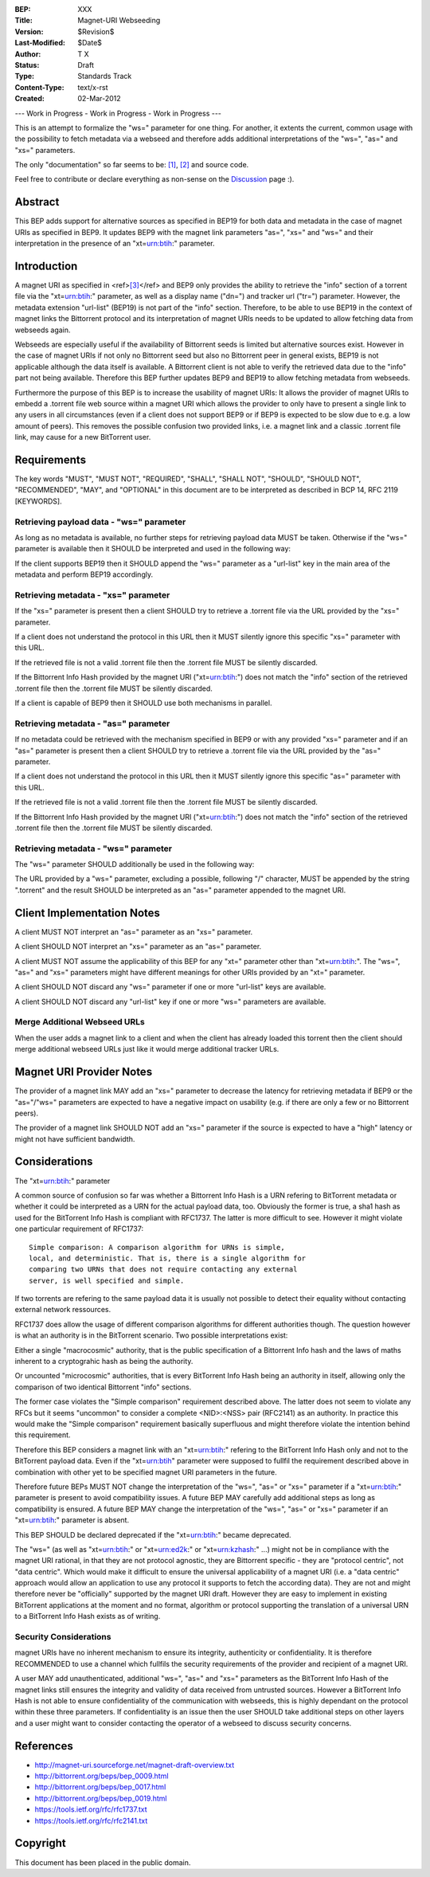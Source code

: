 :BEP: XXX
:Title: Magnet-URI Webseeding
:Version: $Revision$
:Last-Modified: $Date$
:Author:  T X
:Status:  Draft
:Type:    Standards Track
:Content-Type: text/x-rst
:Created: 02-Mar-2012

--- Work in Progress - Work in Progress - Work in Progress ---

This is an attempt to formalize the "ws=" parameter for one
thing. For another, it extents the current, common usage
with the possibility to fetch metadata via a webseed and
therefore adds additional interpretations of the "ws=",
"as=" and "xs=" parameters.

The only "documentation" so far seems to be:
`[1] <https://trac.transmissionbt.com/ticket/2631#comment:2>`__,
`[2] <http://forum.bittorrent.org/viewtopic.php?pid=641#p641>`__
and source code.

Feel free to contribute or declare everything as non-sense
on the
`Discussion <https://wiki.theory.org/Talk_BitTorrent_Magnet-URI_Webseeding>`__
page :).

Abstract
========

This BEP adds support for alternative sources as specified
in BEP19 for both data and metadata in the case of magnet
URIs as specified in BEP9. It updates BEP9 with the magnet
link parameters "as=", "xs=" and "ws=" and their
interpretation in the presence of an "xt=\ urn:btih:"
parameter.

Introduction
============

A magnet URI as specified in
<ref>\ `[3] <http://magnet-uri.sourceforge.net/magnet-draft-overview.txt>`__\ </ref>
and BEP9 only provides the ability to retrieve the "info"
section of a torrent file via the "xt=\ urn:btih:"
parameter, as well as a display name ("dn=") and tracker url
("tr=") parameter. However, the metadata extension
"url-list" (BEP19) is not part of the "info" section.
Therefore, to be able to use BEP19 in the context of magnet
links the Bittorrent protocol and its interpretation of
magnet URIs needs to be updated to allow fetching data from
webseeds again.

Webseeds are especially useful if the availability of
Bittorrent seeds is limited but alternative sources exist.
However in the case of magnet URIs if not only no Bittorrent
seed but also no Bittorrent peer in general exists, BEP19 is
not applicable although the data itself is available. A
Bittorrent client is not able to verify the retrieved data
due to the "info" part not being available. Therefore this
BEP further updates BEP9 and BEP19 to allow fetching
metadata from webseeds.

Furthermore the purpose of this BEP is to increase the
usability of magnet URIs: It allows the provider of magnet
URIs to embedd a .torrent file web source within a magnet
URI which allows the provider to only have to present a
single link to any users in all circumstances (even if a
client does not support BEP9 or if BEP9 is expected to be
slow due to e.g. a low amount of peers). This removes the
possible confusion two provided links, i.e. a magnet link
and a classic .torrent file link, may cause for a new
BitTorrent user.

Requirements
============

The key words "MUST", "MUST NOT", "REQUIRED", "SHALL",
"SHALL NOT", "SHOULD", "SHOULD NOT", "RECOMMENDED", "MAY",
and "OPTIONAL" in this document are to be interpreted as
described in BCP 14, RFC 2119 [KEYWORDS].

Retrieving payload data - "ws=" parameter
-----------------------------------------

As long as no metadata is available, no further steps for
retrieving payload data MUST be taken. Otherwise if the
"ws=" parameter is available then it SHOULD be interpreted
and used in the following way:

If the client supports BEP19 then it SHOULD append the "ws="
parameter as a "url-list" key in the main area of the
metadata and perform BEP19 accordingly.

Retrieving metadata - "xs=" parameter
-------------------------------------

If the "xs=" parameter is present then a client SHOULD try
to retrieve a .torrent file via the URL provided by the
"xs=" parameter.

If a client does not understand the protocol in this URL
then it MUST silently ignore this specific "xs=" parameter
with this URL.

If the retrieved file is not a valid .torrent file then the
.torrent file MUST be silently discarded.

If the Bittorrent Info Hash provided by the magnet URI
("xt=\ urn:btih:") does not match the "info" section of the
retrieved .torrent file then the .torrent file MUST be
silently discarded.

If a client is capable of BEP9 then it SHOULD use both
mechanisms in parallel.

Retrieving metadata - "as=" parameter
-------------------------------------

If no metadata could be retrieved with the mechanism
specified in BEP9 or with any provided "xs=" parameter and
if an "as=" parameter is present then a client SHOULD try to
retrieve a .torrent file via the URL provided by the "as="
parameter.

If a client does not understand the protocol in this URL
then it MUST silently ignore this specific "as=" parameter
with this URL.

If the retrieved file is not a valid .torrent file then the
.torrent file MUST be silently discarded.

If the Bittorrent Info Hash provided by the magnet URI
("xt=\ urn:btih:") does not match the "info" section of the
retrieved .torrent file then the .torrent file MUST be
silently discarded.

Retrieving metadata - "ws=" parameter
-------------------------------------

The "ws=" parameter SHOULD additionally be used in the
following way:

The URL provided by a "ws=" parameter, excluding a possible,
following "/" character, MUST be appended by the string
".torrent" and the result SHOULD be interpreted as an "as="
parameter appended to the magnet URI.

Client Implementation Notes
===========================

A client MUST NOT interpret an "as=" parameter as an "xs="
parameter.

A client SHOULD NOT interpret an "xs=" parameter as an "as="
parameter.

A client MUST NOT assume the applicability of this BEP for
any "xt=" parameter other than "xt=\ urn:btih:". The "ws=",
"as=" and "xs=" parameters might have different meanings for
other URIs provided by an "xt=" parameter.

A client SHOULD NOT discard any "ws=" parameter if one or
more "url-list" keys are available.

A client SHOULD NOT discard any "url-list" key if one or
more "ws=" parameters are available.

Merge Additional Webseed URLs
-----------------------------

When the user adds a magnet link to a client
and when the client has already loaded this torrent
then the client should merge additional webseed URLs
just like it would merge additional tracker URLs.

Magnet URI Provider Notes
=========================

The provider of a magnet link MAY add an "xs=" parameter to
decrease the latency for retrieving metadata if BEP9 or the
"as="/"ws=" parameters are expected to have a negative
impact on usability (e.g. if there are only a few or no
Bittorrent peers).

The provider of a magnet link SHOULD NOT add an "xs="
parameter if the source is expected to have a "high" latency
or might not have sufficient bandwidth.

Considerations
==============

The "xt=\ urn:btih:" parameter

A common source of confusion so far was whether a Bittorrent
Info Hash is a URN refering to BitTorrent metadata or
whether it could be interpreted as a URN for the actual
payload data, too. Obviously the former is true, a sha1 hash
as used for the BitTorrent Info Hash is compliant with
RFC1737. The latter is more difficult to see. However it
might violate one particular requirement of RFC1737:

::

         Simple comparison: A comparison algorithm for URNs is simple,
         local, and deterministic. That is, there is a single algorithm for
         comparing two URNs that does not require contacting any external
         server, is well specified and simple.

If two torrents are refering to the same payload data it is
usually not possible to detect their equality without
contacting external network ressources.

RFC1737 does allow the usage of different comparison
algorithms for different authorities though. The question
however is what an authority is in the BitTorrent scenario.
Two possible interpretations exist:

Either a single "macrocosmic" authority, that is the public
specification of a Bittorrent Info hash and the laws of
maths inherent to a cryptograhic hash as being the
authority.

Or uncounted "microcosmic" authorities, that is every
BitTorrent Info Hash being an authority in itself, allowing
only the comparison of two identical Bittorrent "info"
sections.

The former case violates the "Simple comparison" requirement
described above. The latter does not seem to violate any
RFCs but it seems "uncommon" to consider a complete
<NID>:<NSS> pair (RFC2141) as an authority. In practice this
would make the "Simple comparison" requirement basically
superfluous and might therefore violate the intention behind
this requirement.

Therefore this BEP considers a magnet link with an
"xt=\ urn:btih:" refering to the BitTorrent Info Hash only
and not to the BitTorrent payload data. Even if the
"xt=\ urn:btih" parameter were supposed to fullfil the
requirement described above in combination with other yet to
be specified magnet URI parameters in the future.

Therefore future BEPs MUST NOT change the interpretation of
the "ws=", "as=" or "xs=" parameter if a "xt=\ urn:btih:"
parameter is present to avoid compatibility issues. A future
BEP MAY carefully add additional steps as long as
compatibility is ensured. A future BEP MAY change the
interpretation of the "ws=", "as=" or "xs=" parameter if an
"xt=\ urn:btih:" parameter is absent.

This BEP SHOULD be declared deprecated if the
"xt=\ urn:btih:" became deprecated.

The "ws=" (as well as "xt=\ urn:btih:" or "xt=\ urn:ed2k:"
or "xt=\ urn:kzhash:" ...) might not be in compliance with
the magnet URI rational, in that they are not protocol
agnostic, they are Bittorrent specific - they are "protocol
centric", not "data centric". Which would make it difficult
to ensure the universal applicability of a magnet URI (i.e.
a "data centric" approach would allow an application to use
any protocol it supports to fetch the according data). They
are not and might therefore never be "officially" supported
by the magnet URI draft. However they are easy to implement
in existing BitTorrent applications at the moment and no
format, algorithm or protocol supporting the translation of
a universal URN to a BitTorrent Info Hash exists as of
writing.

Security Considerations
-----------------------

magnet URIs have no inherent mechanism to ensure its
integrity, authenticity or confidentiality. It is therefore
RECOMMENDED to use a channel which fullfils the security
requirements of the provider and recipient of a magnet URI.

A user MAY add unauthenticated, additional "ws=", "as=" and
"xs=" parameters as the BitTorrent Info Hash of the magnet
links still ensures the integrity and validity of data
received from untrusted sources. However a BitTorrent Info
Hash is not able to ensure confidentiality of the
communication with webseeds, this is highly dependant on the
protocol within these three parameters. If confidentiality
is an issue then the user SHOULD take additional steps on
other layers and a user might want to consider contacting
the operator of a webseed to discuss security concerns.

References
==========

-  http://magnet-uri.sourceforge.net/magnet-draft-overview.txt
-  http://bittorrent.org/beps/bep_0009.html
-  http://bittorrent.org/beps/bep_0017.html
-  http://bittorrent.org/beps/bep_0019.html
-  `https://tools.ietf.org/rfc/rfc1737.txt <http://www.rfc-editor.org/rfc/rfc1737.txt>`__
-  `https://tools.ietf.org/rfc/rfc2141.txt <http://www.rfc-editor.org/rfc/rfc2141.txt>`__

Copyright
=========

This document has been placed in the public domain.
